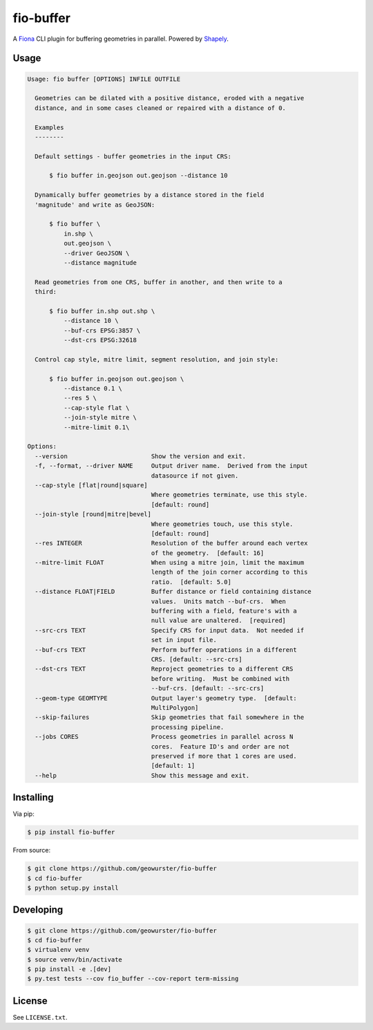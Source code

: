 ==========
fio-buffer
==========

.. image:: https://travis-ci.org/geowurster/fio-buffer.svg?branch=master
    :target: https://travis-ci.org/geowurster/fio-buffer?branch=master

.. image:: https://coveralls.io/repos/geowurster/fio-buffer/badge.svg?branch=master
    :target: https://coveralls.io/r/geowurster/fio-buffer?branch=master

A `Fiona <http://toblerity.org/fiona/manual.html>`_  CLI plugin for buffering geometries in parallel.  Powered by `Shapely <http://toblerity.org/shapely/manual.html#object.buffer>`_.


Usage
=====

.. code-block:: console

    Usage: fio buffer [OPTIONS] INFILE OUTFILE

      Geometries can be dilated with a positive distance, eroded with a negative
      distance, and in some cases cleaned or repaired with a distance of 0.

      Examples
      --------

      Default settings - buffer geometries in the input CRS:

          $ fio buffer in.geojson out.geojson --distance 10

      Dynamically buffer geometries by a distance stored in the field
      'magnitude' and write as GeoJSON:

          $ fio buffer \
              in.shp \
              out.geojson \
              --driver GeoJSON \
              --distance magnitude

      Read geometries from one CRS, buffer in another, and then write to a
      third:

          $ fio buffer in.shp out.shp \
              --distance 10 \
              --buf-crs EPSG:3857 \
              --dst-crs EPSG:32618

      Control cap style, mitre limit, segment resolution, and join style:

          $ fio buffer in.geojson out.geojson \
              --distance 0.1 \
              --res 5 \
              --cap-style flat \
              --join-style mitre \
              --mitre-limit 0.1\

    Options:
      --version                       Show the version and exit.
      -f, --format, --driver NAME     Output driver name.  Derived from the input
                                      datasource if not given.
      --cap-style [flat|round|square]
                                      Where geometries terminate, use this style.
                                      [default: round]
      --join-style [round|mitre|bevel]
                                      Where geometries touch, use this style.
                                      [default: round]
      --res INTEGER                   Resolution of the buffer around each vertex
                                      of the geometry.  [default: 16]
      --mitre-limit FLOAT             When using a mitre join, limit the maximum
                                      length of the join corner according to this
                                      ratio.  [default: 5.0]
      --distance FLOAT|FIELD          Buffer distance or field containing distance
                                      values.  Units match --buf-crs.  When
                                      buffering with a field, feature's with a
                                      null value are unaltered.  [required]
      --src-crs TEXT                  Specify CRS for input data.  Not needed if
                                      set in input file.
      --buf-crs TEXT                  Perform buffer operations in a different
                                      CRS. [default: --src-crs]
      --dst-crs TEXT                  Reproject geometries to a different CRS
                                      before writing.  Must be combined with
                                      --buf-crs. [default: --src-crs]
      --geom-type GEOMTYPE            Output layer's geometry type.  [default:
                                      MultiPolygon]
      --skip-failures                 Skip geometries that fail somewhere in the
                                      processing pipeline.
      --jobs CORES                    Process geometries in parallel across N
                                      cores.  Feature ID's and order are not
                                      preserved if more that 1 cores are used.
                                      [default: 1]
      --help                          Show this message and exit.


Installing
==========

Via pip:

.. code-block:: console

    $ pip install fio-buffer

From source:

.. code-block:: console

    $ git clone https://github.com/geowurster/fio-buffer
    $ cd fio-buffer
    $ python setup.py install


Developing
==========

.. code-block:: console

    $ git clone https://github.com/geowurster/fio-buffer
    $ cd fio-buffer
    $ virtualenv venv
    $ source venv/bin/activate
    $ pip install -e .[dev]
    $ py.test tests --cov fio_buffer --cov-report term-missing


License
=======

See ``LICENSE.txt``.

